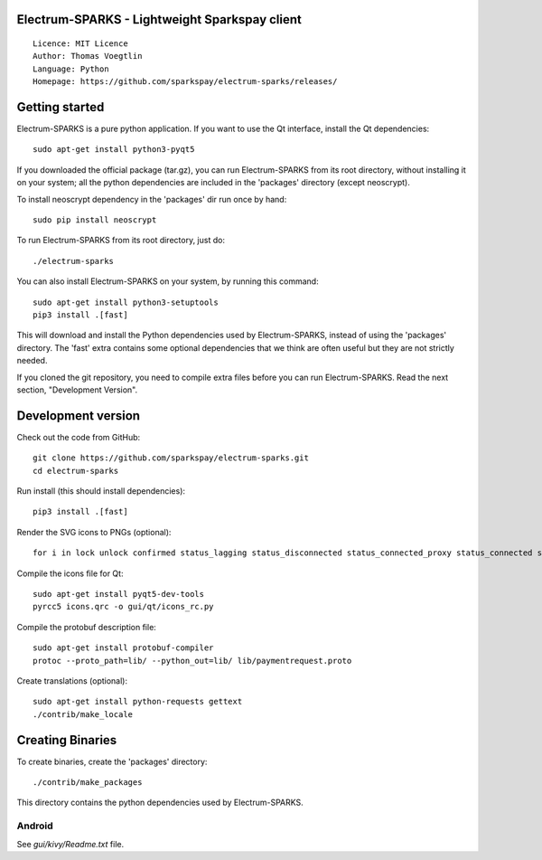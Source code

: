 Electrum-SPARKS - Lightweight Sparkspay client
=====================================

::

  Licence: MIT Licence
  Author: Thomas Voegtlin
  Language: Python
  Homepage: https://github.com/sparkspay/electrum-sparks/releases/



Getting started
===============

Electrum-SPARKS is a pure python application. If you want to use the
Qt interface, install the Qt dependencies::

    sudo apt-get install python3-pyqt5

If you downloaded the official package (tar.gz), you can run
Electrum-SPARKS from its root directory, without installing it on your
system; all the python dependencies are included in the 'packages'
directory (except neoscrypt).

To install neoscrypt dependency in the 'packages' dir run once by hand::

    sudo pip install neoscrypt

To run Electrum-SPARKS from its root directory, just do::

    ./electrum-sparks

You can also install Electrum-SPARKS on your system, by running this command::

    sudo apt-get install python3-setuptools
    pip3 install .[fast]

This will download and install the Python dependencies used by
Electrum-SPARKS, instead of using the 'packages' directory.
The 'fast' extra contains some optional dependencies that we think
are often useful but they are not strictly needed.

If you cloned the git repository, you need to compile extra files
before you can run Electrum-SPARKS. Read the next section, "Development
Version".



Development version
===================

Check out the code from GitHub::

    git clone https://github.com/sparkspay/electrum-sparks.git
    cd electrum-sparks

Run install (this should install dependencies)::

    pip3 install .[fast]

Render the SVG icons to PNGs (optional)::

    for i in lock unlock confirmed status_lagging status_disconnected status_connected_proxy status_connected status_waiting preferences; do convert -background none icons/$i.svg icons/$i.png; done

Compile the icons file for Qt::

    sudo apt-get install pyqt5-dev-tools
    pyrcc5 icons.qrc -o gui/qt/icons_rc.py

Compile the protobuf description file::

    sudo apt-get install protobuf-compiler
    protoc --proto_path=lib/ --python_out=lib/ lib/paymentrequest.proto

Create translations (optional)::

    sudo apt-get install python-requests gettext
    ./contrib/make_locale




Creating Binaries
=================


To create binaries, create the 'packages' directory::

    ./contrib/make_packages

This directory contains the python dependencies used by Electrum-SPARKS.

Android
-------

See `gui/kivy/Readme.txt` file.
